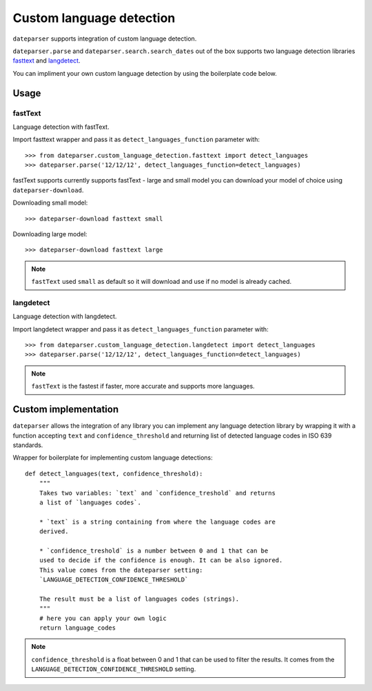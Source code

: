 ============
Custom language detection
============

``dateparser`` supports integration of custom language detection. 
 
``dateparser.parse`` and ``dateparser.search.search_dates`` out of the box
supports two language detection libraries 
`fasttext <https://github.com/facebookresearch/fastText>`_ 
and `langdetect <https://github.com/Mimino666/langdetect>`_.

You can impliment your own custom language detection by using the 
boilerplate code below.


Usage
=====

fastText
~~~~~~~~
Language detection with fastText.

Import fasttext wrapper and pass it as ``detect_languages_function``
parameter with::

    >>> from dateparser.custom_language_detection.fasttext import detect_languages
    >>> dateparser.parse('12/12/12', detect_languages_function=detect_languages)

fastText supports currently supports fastText - large and small model you can
download your model of choice using ``dateparser-download``.

Downloading small model::

    >>> dateparser-download fasttext small

Downloading large model::

    >>> dateparser-download fasttext large

.. note::

    ``fastText`` used ``small`` as default so it will download and use if no model
    is already cached.

langdetect
~~~~~~~~
Language detection with langdetect.

Import langdetect wrapper and pass it as ``detect_languages_function``
parameter with::

    >>> from dateparser.custom_language_detection.langdetect import detect_languages
    >>> dateparser.parse('12/12/12', detect_languages_function=detect_languages)


.. note::

    ``fastText`` is the fastest if faster,  more 
    accurate and supports more languages.

Custom implementation
=====================

``dateparser`` allows the integration of any library
you can implement any language detection library by wrapping it with a 
function accepting ``text`` and ``confidence_threshold`` and returning
list of detected language codes in ISO 639 standards.


Wrapper for boilerplate for implementing custom language detections::

    def detect_languages(text, confidence_threshold):
        """
        Takes two variables: `text` and `confidence_treshold` and returns
        a list of `languages codes`.
        
        * `text` is a string containing from where the language codes are 
        derived.
        
        * `confidence_treshold` is a number between 0 and 1 that can be 
        used to decide if the confidence is enough. It can be also ignored.
        This value comes from the dateparser setting: 
        `LANGUAGE_DETECTION_CONFIDENCE_THRESHOLD`
        
        The result must be a list of languages codes (strings).
        """
        # here you can apply your own logic
        return language_codes

.. note::

    ``confidence_threshold`` is a float between 0 and 1 that can be used to filter the results. It comes from the ``LANGUAGE_DETECTION_CONFIDENCE_THRESHOLD`` setting.
